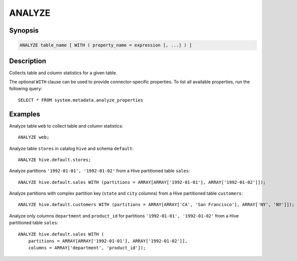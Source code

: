 =======
ANALYZE
=======

Synopsis
--------

.. code-block:: text

    ANALYZE table_name [ WITH ( property_name = expression [, ...] ) ]

Description
-----------

Collects table and column statistics for a given table.

The optional ``WITH`` clause can be used to provide connector-specific properties.
To list all available properties, run the following query::

    SELECT * FROM system.metadata.analyze_properties

Examples
--------

Analyze table ``web`` to collect table and column statistics::

    ANALYZE web;

Analyze table ``stores`` in catalog ``hive`` and schema ``default``::

    ANALYZE hive.default.stores;

Analyze partitions ``'1992-01-01', '1992-01-02'`` from a Hive partitioned table ``sales``::

    ANALYZE hive.default.sales WITH (partitions = ARRAY[ARRAY['1992-01-01'], ARRAY['1992-01-02']]);

Analyze partitions with complex partition key (``state`` and ``city`` columns) from a Hive partitioned table ``customers``::

    ANALYZE hive.default.customers WITH (partitions = ARRAY[ARRAY['CA', 'San Francisco'], ARRAY['NY', 'NY']]);

Analyze only columns ``department`` and ``product_id`` for partitions ``'1992-01-01', '1992-01-02'`` from a Hive partitioned
table ``sales``::

    ANALYZE hive.default.sales WITH (
        partitions = ARRAY[ARRAY['1992-01-01'], ARRAY['1992-01-02']],
        columns = ARRAY['department', 'product_id']);

